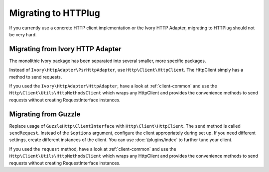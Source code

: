 Migrating to HTTPlug
====================

If you currently use a concrete HTTP client implementation or the Ivory HTTP Adapter,
migrating to HTTPlug should not be very hard.

Migrating from Ivory HTTP Adapter
---------------------------------

The monolithic Ivory package has been separated into several smaller, more specific packages.

Instead of ``Ivory\HttpAdapter\PsrHttpAdapter``, use ``Http\Client\HttpClient``.
The HttpClient simply has a method to send requests.

If you used the ``Ivory\HttpAdapter\HttpAdapter``, have a look at :ref:`client-common`
and use the ``Http\Client\Utils\HttpMethodsClient`` which wraps any HttpClient
and provides the convenience methods to send requests without creating
RequestInterface instances.

Migrating from Guzzle
---------------------

Replace usage of ``GuzzleHttp\ClientInterface`` with ``Http\Client\HttpClient``.
The ``send`` method is called ``sendRequest``.
Instead of the ``$options`` argument, configure the client appropriately during set up.
If you need different settings, create different instances of the client.
You can use :doc:`/plugins/index` to further tune your client.

If you used the ``request`` method, have a look at :ref:`client-common` and
use the ``Http\Client\Utils\HttpMethodsClient`` which wraps any HttpClient and
provides the convenience methods to send requests without creating
RequestInterface instances.
